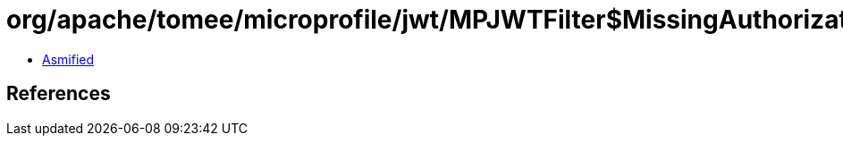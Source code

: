 = org/apache/tomee/microprofile/jwt/MPJWTFilter$MissingAuthorizationHeaderException.class

 - link:MPJWTFilter$MissingAuthorizationHeaderException-asmified.java[Asmified]

== References


